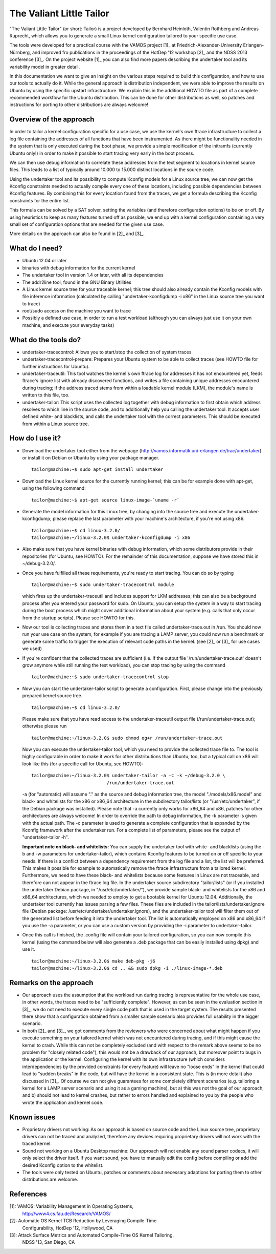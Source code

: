 =========================
The Valiant Little Tailor
=========================

"The Valiant Little Tailor" (or short: Tailor) is a project developed by
Bernhard Heinloth, Valentin Rothberg and Andreas Ruprecht, which allows you
to generate a small Linux kernel configuration tailored to your specific use
case.

The tools were developed for a practical course with the VAMOS project [1]_ at
Friedrich-Alexander-University Erlangen-Nürnberg, and improved fro publications
in the proceedings of the HotDep '12 workshop [2]_ and the NDSS 2013 conference
[3]_. On the project website [1]_ you can also find more papers describing the
undertaker tool and its variability model in greater detail.

In this documentation we want to give an insight on the various steps required
to build this configuration, and how to use our tools to actually do it.
While the general approach is distribution independent, we were able to improve
the results on Ubuntu by using the specific upstart infrastructure. We explain
this in the additional HOWTO file as part of a complete recommended workflow for
the Ubuntu distribution. This can be done for other distributions as well, so
patches and instructions for porting to other distributions are always welcome!


Overview of the approach
------------------------
In order to tailor a kernel configuration specific for a use case, we use the
kernel's own ftrace infrastructure to collect a log file containing the
addresses of all functions that have been instrumented. As there might be
functionality needed in the system that is only executed during the boot phase,
we provide a simple modification of the initramfs (currently Ubuntu only!) in
order to make it possible to start tracing very early in the boot process.

We can then use debug information to correlate these addresses from the text
segment to locations in kernel source files. This leads to a list of typically
around 10.000 to 15.000 distinct locations in the source code.

Using the undertaker tool and its possibility to compute Kconfig models for a
Linux source tree, we can now get the Kconfig constraints needed to actually
compile every one of these locations, including possible dependencies between
Kconfig features. By combining this for every location found from the traces,
we get a formula describing the Kconfig constraints for the entire list.

This formula can be solved by a SAT solver, setting the variables (and
therefore configuration options) to be on or off. By using heuristics to keep as
many features turned off as possible, we end up with a kernel configuration
containing a very small set of configuration options that are needed for the
given use case.

More details on the approach can also be found in [2]_ and [3]_.


What do I need?
---------------
- Ubuntu 12.04 or later
- binaries with debug information for the current kernel
- The undertaker tool in version 1.4 or later, with all its dependencies
- The addr2line tool, found in the GNU Binary Utilities
- A Linux kernel source tree for your traceable kernel; this tree should also
  already contain the Kconfig models with file inference information
  (calculated by calling "undertaker-kconfigdump -i x86" in the Linux source tree
  you want to trace)
- root/sudo access on the machine you want to trace
- Possibly a defined use case, in order to run a test workload (although you can
  always just use it on your own machine, and execute your everyday tasks)


What do the tools do?
---------------------
- undertaker-tracecontrol: Allows you to start/stop the collection of system
  traces
- undertaker-tracecontrol-prepare:  Prepares your Ubuntu system to be able to
  collect traces (see HOWTO file for further instructions for Ubuntu).
- undertaker-traceutil: This tool watches the kernel's own ftrace log for
  addresses it has not encountered yet, feeds ftrace's ignore list with already
  discovered functions, and writes a file containing unique addresses
  encountered during tracing; if the address traced stems from within a
  loadable kernel module (LKM), the module's name is written to this file, too.
- undertaker-tailor: This script uses the collected log together with debug
  information to first obtain which address resolves to which line in the source
  code, and to additionally help you calling the undertaker tool. It accepts
  user defined white- and blacklists, and calls the undertaker tool with the
  correct parameters. This should be executed from within a Linux source tree.


How do I use it?
----------------
- Download the undertaker tool either from the webpage
  (http://vamos.informatik.uni-erlangen.de/trac/undertaker) or install it on
  Debian or Ubuntu by using your package manager. ::

    tailor@machine:~$ sudo apt-get install undertaker

- Download the Linux kernel source for the currently running kernel; this can be
  for example done with apt-get, using the following command::

    tailor@machine:~$ apt-get source linux-image-`uname -r`

- Generate the model information for this Linux tree, by changing into the
  source tree and execute the undertaker-kconfigdump; please replace the last
  parameter with your machine's architecture, if you're not using x86. ::

    tailor@machine:~$ cd linux-3.2.0/
    tailor@machine:~/linux-3.2.0$ undertaker-kconfigdump -i x86

- Also make sure that you have kernel binaries with debug information, which
  some distributors provide in their repositories (for Ubuntu, see HOWTO). For
  the remainder of this documentation, suppose we have stored this in
  ~/debug-3.2.0/.

- Once you have fulfilled all these requirements, you're ready to start tracing.
  You can do so by typing ::

    tailor@machine:~$ sudo undertaker-tracecontrol module

  which fires up the undertaker-traceutil and includes support for LKM
  addresses; this can also be a background process after you entered your
  password for sudo.
  On Ubuntu, you can setup the system in a way to start tracing during the boot
  process which might cover additional information about your system (e.g.
  calls that only occur from the startup scripts). Please see HOWTO for this.

- Now our tool is collecting traces and stores them in a text file called
  undertaker-trace.out in /run. You should now run your use case on the
  system, for example if you are tracing a LAMP server, you could now run a
  benchmark or generate some traffic to trigger the execution of relevant code
  paths in the kernel. (see [2]_ or [3]_ for use cases we used)

- If you're confident that the collected traces are sufficient (i.e. if the
  output file '/run/undertaker-trace.out' doesn't grow anymore while still
  running the test workload), you can stop tracing by using the command ::

    tailor@machine:~$ sudo undertaker-tracecontrol stop

- Now you can start the undertaker-tailor script to generate a configuration.
  First, please change into the previously prepared kernel source tree. ::

    tailor@machine:~$ cd linux-3.2.0/

  Please make sure that you have read access to the undertaker-traceutil output
  file (/run/undertaker-trace.out); otherwise please run ::

    tailor@machine:~/linux-3.2.0$ sudo chmod og+r /run/undertaker-trace.out

  Now you can execute the undertaker-tailor tool, which you need to provide the
  collected trace file to. The tool is highly configurable in order to make it
  work for other distributions than Ubuntu, too, but a typical call on x86 will
  look like this (for a specific call for Ubuntu, see HOWTO)::

    tailor@machine:~/linux-3.2.0$ undertaker-tailor -a -c -k ~/debug-3.2.0 \
                                /run/undertaker-trace.out

  -a (for "automatic) will assume "." as the source and debug information tree,
  the model "./models/x86.model" and black- and whitelists for the x86 or
  x86_64 architecture in the subdirectory tailor/lists (or
  "/usr/etc/undertaker", if the Debian package was installed).
  Please note that -a currently only works for x86_64 and x86, patches for
  other architectures are always welcome!
  In order to override the path to debug information, the -k parameter is given
  with the actual path.  The -c parameter is used to generate a complete
  configuration that is expanded by the Kconfig framework after the undertaker
  run. For a complete list of parameters, please see the output of
  "undertaker-tailor -h".

  **Important note on black- and whitelists:**
  You can supply the undertaker tool with white- and blacklists (using the -b
  and -w parameters for undertaker-tailor), which contains Kconfig features to
  be turned on or off specific to your needs.
  If there is a conflict between a dependency requirement from the log file and
  a list, the list will be preferred.  This makes it possible for example to
  automatically remove the ftrace infrastructure from a tailored kernel.
  Furthermore, we need to have these black- and whitelists because some
  features in Linux are not traceable, and therefore can not appear in the
  ftrace log file.
  In the undertaker source subdirectory "tailor/lists" (or if you installed the
  undertaker Debian package, in "/usr/etc/undertaker/"), we provide sample
  black- and whitelists for the x86 and x86_64 architectures, which we needed
  to employ to get a bootable kernel for Ubuntu 12.04.
  Additionally, the undertaker tool currently has issues parsing a few files.
  These files are included in the tailor/lists/undertaker.ignore file (Debian
  package: /usr/etc/undertaker/undertaker.ignore), and the undertaker-tailor
  tool will filter them out of the generated list before feeding it into the
  undertaker tool.
  The list is automatically employed on x86 and x86_64 if you use the -a
  parameter, or you can use a custom version by providing the -i parameter to
  undertaker-tailor.

- Once this call is finished, the .config file will contain your tailored
  configuration, so you can now compile this kernel (using the command below
  will also generate a .deb package that can be easily installed using dpkg)
  and use it. ::

    tailor@machine:~/linux-3.2.0$ make deb-pkg -j6
    tailor@machine:~/linux-3.2.0$ cd .. && sudo dpkg -i ./linux-image-*.deb


Remarks on the approach
-----------------------
- Our approach uses the assumption that the workload run during tracing is
  representative for the whole use case, in other words, the traces need to be
  "sufficiently complete". However, as can be seen in the evaluation section in
  [3]_, we do not need to execute every single code path that is used in the
  target system. The results presented there show that a configuration obtained
  from a smaller sample scenario also provides full usability in the bigger
  scenario.
- In both [2]_ and [3]_, we got comments from the reviewers who were concerned
  about what might happen if you execute something on your tailored kernel which
  was not encountered during tracing, and if this might cause the kernel to
  crash.
  While this can not be completely excluded (and with respect to the remark
  above seems to be no problem for "closely related code"), this would not be a
  drawback of our approach, but moreover point to bugs in the application or
  the kernel.
  Configuring the kernel with its own infrastructure (which considers
  interdependencies by the provided constraints for every feature) will leave
  no "loose ends" in the kernel that could lead to "sudden breaks" in the code,
  but will have the kernel in a consistent state. This is (in more detail) also
  discussed in [3]_.  Of course we can not give guarantees for some completely
  different scenarios (e.g. tailoring a kernel for a LAMP server scenario and
  using it as a gaming machine), but a) this was not the goal of our approach,
  and b) should not lead to kernel crashes, but rather to errors handled and
  explained to you by the people who wrote the application and kernel code.


Known issues
------------
- Proprietary drivers not working: As our approach is based on source code and
  the Linux source tree, proprietary drivers can not be traced and analyzed,
  therefore any devices requiring proprietary drivers will not work with the
  traced kernel.
- Sound not working on a Ubuntu Desktop machine: Our approach will not enable
  any sound parser codecs, it will only select the driver itself. If you want
  sound, you have to manually edit the config before compiling or add the
  desired Kconfig option to the whitelist.
- The tools were only tested on Ubuntu, patches or comments about necessary
  adaptions for porting them to other distributions are welcome.

References
----------
[1]: VAMOS: Variability Management in Operating Systems,
     http://www4.cs.fau.de/Research/VAMOS/
[2]: Automatic OS Kernel TCB Reduction by Leveraging Compile-Time
     Configurability, HotDep '12, Hollywood, CA
[3]: Attack Surface Metrics and Automated Compile-Time OS Kernel Tailoring,
     NDSS '13, San Diego, CA
